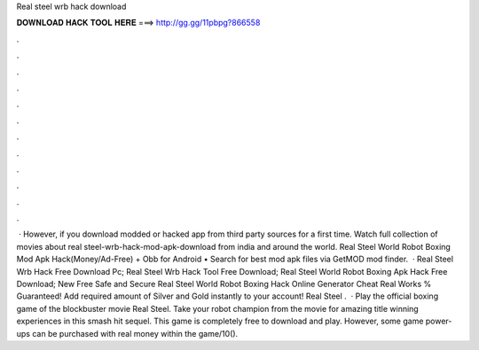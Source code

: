 Real steel wrb hack download

𝐃𝐎𝐖𝐍𝐋𝐎𝐀𝐃 𝐇𝐀𝐂𝐊 𝐓𝐎𝐎𝐋 𝐇𝐄𝐑𝐄 ===> http://gg.gg/11pbpg?866558

.

.

.

.

.

.

.

.

.

.

.

.

 · However, if you download modded or hacked app from third party sources for a first time. Watch full collection of movies about real steel-wrb-hack-mod-apk-download from india and around the world. Real Steel World Robot Boxing Mod Apk Hack(Money/Ad-Free) + Obb for Android • Search for best mod apk files via GetMOD mod finder.  · Real Steel Wrb Hack Free Download Pc; Real Steel Wrb Hack Tool Free Download; Real Steel World Robot Boxing Apk Hack Free Download; New Free Safe and Secure Real Steel World Robot Boxing Hack Online Generator Cheat Real Works % Guaranteed! Add required amount of Silver and Gold instantly to your account! Real Steel .  · Play the official boxing game of the blockbuster movie Real Steel. Take your robot champion from the movie for amazing title winning experiences in this smash hit sequel. This game is completely free to download and play. However, some game power-ups can be purchased with real money within the game/10().